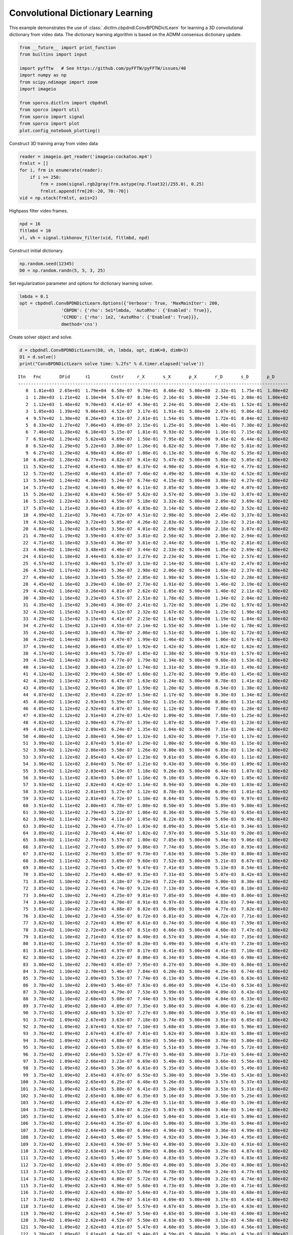 .. _examples_cdl_cbpdndl_video:

Convolutional Dictionary Learning
=================================

This example demonstrates the use of
:class:`.dictlrn.cbpdndl.ConvBPDNDictLearn` for learning a 3D
convolutional dictionary from video data. The dictionary learning
algorithm is based on the ADMM consensus dictionary update.

.. code:: ipython3

    from __future__ import print_function
    from builtins import input

    import pyfftw   # See https://github.com/pyFFTW/pyFFTW/issues/40
    import numpy as np
    from scipy.ndimage import zoom
    import imageio

    from sporco.dictlrn import cbpdndl
    from sporco import util
    from sporco import signal
    from sporco import plot
    plot.config_notebook_plotting()

Construct 3D training array from video data

.. code:: ipython3

    reader = imageio.get_reader('imageio:cockatoo.mp4')
    frmlst = []
    for i, frm in enumerate(reader):
        if i >= 250:
            frm = zoom(signal.rgb2gray(frm.astype(np.float32)/255.0), 0.25)
            frmlst.append(frm[20:-20, 70:-70])
    vid = np.stack(frmlst, axis=2)

Highpass filter video frames.

.. code:: ipython3

    npd = 16
    fltlmbd = 10
    vl, vh = signal.tikhonov_filter(vid, fltlmbd, npd)

Construct initial dictionary.

.. code:: ipython3

    np.random.seed(12345)
    D0 = np.random.randn(5, 5, 3, 25)

Set regularization parameter and options for dictionary learning solver.

.. code:: ipython3

    lmbda = 0.1
    opt = cbpdndl.ConvBPDNDictLearn.Options({'Verbose': True, 'MaxMainIter': 200,
                    'CBPDN': {'rho': 5e1*lmbda, 'AutoRho': {'Enabled': True}},
                    'CCMOD': {'rho': 1e2, 'AutoRho': {'Enabled': True}}},
                    dmethod='cns')

Create solver object and solve.

.. code:: ipython3

    d = cbpdndl.ConvBPDNDictLearn(D0, vh, lmbda, opt, dimK=0, dimN=3)
    D1 = d.solve()
    print("ConvBPDNDictLearn solve time: %.2fs" % d.timer.elapsed('solve'))


.. parsed-literal::

    Itn   Fnc       DFid      ℓ1        Cnstr     r_X       s_X       ρ_X       r_D       s_D       ρ_D
    --------------------------------------------------------------------------------------------------------
       0  1.81e+03  2.65e+01  1.79e+04  6.58e-07  9.70e-01  8.66e-02  5.00e+00  2.32e-01  1.75e-01  1.00e+02
       1  1.28e+03  1.21e+02  1.16e+04  5.67e-07  8.14e-01  2.16e-01  5.00e+00  2.54e-01  2.08e-01  1.00e+02
       2  1.12e+03  1.46e+02  9.70e+03  4.41e-07  4.36e-01  2.24e-01  5.00e+00  2.43e-01  1.52e-01  1.00e+02
       3  1.05e+03  1.39e+02  9.06e+03  4.52e-07  3.17e-01  1.91e-01  5.00e+00  2.07e-01  9.86e-02  1.00e+02
       4  9.57e+02  1.30e+02  8.26e+03  4.31e-07  2.61e-01  1.54e-01  5.00e+00  1.72e-01  8.04e-02  1.00e+02
       5  8.33e+02  1.27e+02  7.06e+03  4.89e-07  2.15e-01  1.25e-01  5.00e+00  1.40e-01  7.30e-02  1.00e+02
       6  7.46e+02  1.28e+02  6.18e+03  5.15e-07  1.81e-01  9.93e-02  5.00e+00  1.16e-01  7.15e-02  1.00e+02
       7  6.91e+02  1.29e+02  5.62e+03  4.69e-07  1.50e-01  7.95e-02  5.00e+00  9.41e-02  6.44e-02  1.00e+02
       8  6.52e+02  1.29e+02  5.22e+03  3.80e-07  1.26e-01  6.82e-02  5.00e+00  7.88e-02  5.81e-02  1.00e+02
       9  6.27e+02  1.29e+02  4.98e+03  4.66e-07  1.08e-01  6.13e-02  5.00e+00  6.70e-02  5.35e-02  1.00e+02
      10  6.05e+02  1.28e+02  4.77e+03  4.82e-07  9.41e-02  5.47e-02  5.00e+00  5.68e-02  5.05e-02  1.00e+02
      11  5.92e+02  1.27e+02  4.65e+03  4.98e-07  8.37e-02  4.90e-02  5.00e+00  4.91e-02  4.77e-02  1.00e+02
      12  5.72e+02  1.25e+02  4.46e+03  4.85e-07  7.46e-02  4.49e-02  5.00e+00  4.33e-02  4.52e-02  1.00e+02
      13  5.54e+02  1.24e+02  4.30e+03  5.24e-07  6.74e-02  4.15e-02  5.00e+00  3.88e-02  4.27e-02  1.00e+02
      14  5.37e+02  1.23e+02  4.14e+03  6.40e-07  6.11e-02  3.85e-02  5.00e+00  3.49e-02  4.07e-02  1.00e+02
      15  5.26e+02  1.23e+02  4.03e+03  4.56e-07  5.62e-02  3.57e-02  5.00e+00  3.19e-02  3.87e-02  1.00e+02
      16  5.15e+02  1.22e+02  3.93e+03  4.59e-07  5.18e-02  3.32e-02  5.00e+00  2.89e-02  3.69e-02  1.00e+02
      17  5.07e+02  1.21e+02  3.86e+03  4.83e-07  4.83e-02  3.14e-02  5.00e+00  2.68e-02  3.52e-02  1.00e+02
      18  4.99e+02  1.21e+02  3.78e+03  4.72e-07  4.51e-02  2.98e-02  5.00e+00  2.49e-02  3.37e-02  1.00e+02
      19  4.92e+02  1.20e+02  3.72e+03  5.05e-07  4.26e-02  2.83e-02  5.00e+00  2.33e-02  3.21e-02  1.00e+02
      20  4.84e+02  1.19e+02  3.65e+03  3.56e-07  4.01e-02  2.69e-02  5.00e+00  2.18e-02  3.07e-02  1.00e+02
      21  4.78e+02  1.19e+02  3.59e+03  4.07e-07  3.81e-02  2.56e-02  5.00e+00  2.06e-02  2.94e-02  1.00e+02
      22  4.71e+02  1.18e+02  3.53e+03  4.36e-07  3.61e-02  2.44e-02  5.00e+00  1.95e-02  2.81e-02  1.00e+02
      23  4.66e+02  1.18e+02  3.48e+03  4.46e-07  3.44e-02  2.33e-02  5.00e+00  1.85e-02  2.69e-02  1.00e+02
      24  4.61e+02  1.18e+02  3.44e+03  6.63e-07  3.27e-02  2.23e-02  5.00e+00  1.76e-02  2.57e-02  1.00e+02
      25  4.57e+02  1.17e+02  3.40e+03  5.37e-07  3.13e-02  2.14e-02  5.00e+00  1.67e-02  2.47e-02  1.00e+02
      26  4.53e+02  1.17e+02  3.36e+03  5.36e-07  2.98e-02  2.06e-02  5.00e+00  1.60e-02  2.37e-02  1.00e+02
      27  4.49e+02  1.16e+02  3.33e+03  5.55e-07  2.85e-02  1.98e-02  5.00e+00  1.53e-02  2.28e-02  1.00e+02
      28  4.45e+02  1.16e+02  3.29e+03  4.10e-07  2.73e-02  1.91e-02  5.00e+00  1.46e-02  2.19e-02  1.00e+02
      29  4.42e+02  1.16e+02  3.26e+03  4.81e-07  2.62e-02  1.85e-02  5.00e+00  1.40e-02  2.11e-02  1.00e+02
      30  4.38e+02  1.16e+02  3.23e+03  4.57e-07  2.51e-02  1.78e-02  5.00e+00  1.34e-02  2.04e-02  1.00e+02
      31  4.35e+02  1.15e+02  3.20e+03  4.38e-07  2.41e-02  1.72e-02  5.00e+00  1.29e-02  1.97e-02  1.00e+02
      32  4.32e+02  1.15e+02  3.17e+03  4.12e-07  2.32e-02  1.67e-02  5.00e+00  1.23e-02  1.90e-02  1.00e+02
      33  4.29e+02  1.15e+02  3.15e+03  4.41e-07  2.23e-02  1.61e-02  5.00e+00  1.19e-02  1.84e-02  1.00e+02
      34  4.27e+02  1.15e+02  3.12e+03  4.55e-07  2.14e-02  1.55e-02  5.00e+00  1.14e-02  1.78e-02  1.00e+02
      35  4.24e+02  1.14e+02  3.10e+03  4.78e-07  2.06e-02  1.51e-02  5.00e+00  1.10e-02  1.72e-02  1.00e+02
      36  4.22e+02  1.14e+02  3.08e+03  4.47e-07  1.99e-02  1.46e-02  5.00e+00  1.06e-02  1.67e-02  1.00e+02
      37  4.19e+02  1.14e+02  3.06e+03  4.05e-07  1.92e-02  1.42e-02  5.00e+00  1.02e-02  1.62e-02  1.00e+02
      38  4.17e+02  1.14e+02  3.04e+03  5.72e-07  1.85e-02  1.38e-02  5.00e+00  9.91e-03  1.57e-02  1.00e+02
      39  4.15e+02  1.14e+02  3.02e+03  4.77e-07  1.79e-02  1.34e-02  5.00e+00  9.60e-03  1.53e-02  1.00e+02
      40  4.14e+02  1.13e+02  3.00e+03  4.22e-07  1.74e-02  1.31e-02  5.00e+00  9.31e-03  1.49e-02  1.00e+02
      41  4.12e+02  1.13e+02  2.99e+03  4.58e-07  1.68e-02  1.27e-02  5.00e+00  9.05e-03  1.45e-02  1.00e+02
      42  4.10e+02  1.13e+02  2.97e+03  6.47e-07  1.63e-02  1.24e-02  5.00e+00  8.78e-03  1.41e-02  1.00e+02
      43  4.09e+02  1.13e+02  2.96e+03  4.38e-07  1.59e-02  1.20e-02  5.00e+00  8.54e-03  1.38e-02  1.00e+02
      44  4.07e+02  1.13e+02  2.95e+03  4.22e-07  1.54e-02  1.17e-02  5.00e+00  8.30e-03  1.34e-02  1.00e+02
      45  4.06e+02  1.13e+02  2.93e+03  5.59e-07  1.50e-02  1.15e-02  5.00e+00  8.08e-03  1.31e-02  1.00e+02
      46  4.05e+02  1.12e+02  2.92e+03  4.07e-07  1.46e-02  1.12e-02  5.00e+00  7.88e-03  1.28e-02  1.00e+02
      47  4.03e+02  1.12e+02  2.91e+03  4.27e-07  1.42e-02  1.09e-02  5.00e+00  7.68e-03  1.25e-02  1.00e+02
      48  4.02e+02  1.12e+02  2.90e+03  4.77e-07  1.39e-02  1.07e-02  5.00e+00  7.49e-03  1.23e-02  1.00e+02
      49  4.01e+02  1.12e+02  2.89e+03  6.24e-07  1.35e-02  1.04e-02  5.00e+00  7.31e-03  1.20e-02  1.00e+02
      50  4.00e+02  1.12e+02  2.88e+03  4.50e-07  1.32e-02  1.02e-02  5.00e+00  7.15e-03  1.17e-02  1.00e+02
      51  3.99e+02  1.12e+02  2.87e+03  5.01e-07  1.29e-02  1.00e-02  5.00e+00  6.98e-03  1.15e-02  1.00e+02
      52  3.98e+02  1.12e+02  2.86e+03  5.58e-07  1.26e-02  9.80e-03  5.00e+00  6.83e-03  1.13e-02  1.00e+02
      53  3.97e+02  1.12e+02  2.85e+03  4.42e-07  1.23e-02  9.61e-03  5.00e+00  6.69e-03  1.11e-02  1.00e+02
      54  3.96e+02  1.12e+02  2.84e+03  5.76e-07  1.21e-02  9.43e-03  5.00e+00  6.56e-03  1.09e-02  1.00e+02
      55  3.95e+02  1.12e+02  2.83e+03  4.19e-07  1.18e-02  9.26e-03  5.00e+00  6.44e-03  1.07e-02  1.00e+02
      56  3.94e+02  1.11e+02  2.83e+03  5.04e-07  1.16e-02  9.10e-03  5.00e+00  6.32e-03  1.05e-02  1.00e+02
      57  3.93e+02  1.11e+02  2.82e+03  4.42e-07  1.14e-02  8.94e-03  5.00e+00  6.20e-03  1.03e-02  1.00e+02
      58  3.93e+02  1.11e+02  2.81e+03  5.27e-07  1.12e-02  8.78e-03  5.00e+00  6.09e-03  1.01e-02  1.00e+02
      59  3.92e+02  1.11e+02  2.81e+03  4.72e-07  1.10e-02  8.64e-03  5.00e+00  5.99e-03  9.97e-03  1.00e+02
      60  3.91e+02  1.11e+02  2.80e+03  4.78e-07  1.08e-02  8.50e-03  5.00e+00  5.89e-03  9.80e-03  1.00e+02
      61  3.90e+02  1.11e+02  2.79e+03  5.22e-07  1.06e-02  8.36e-03  5.00e+00  5.79e-03  9.65e-03  1.00e+02
      62  3.90e+02  1.11e+02  2.79e+03  4.11e-07  1.05e-02  8.22e-03  5.00e+00  5.69e-03  9.49e-03  1.00e+02
      63  3.89e+02  1.11e+02  2.78e+03  4.77e-07  1.03e-02  8.09e-03  5.00e+00  5.61e-03  9.34e-03  1.00e+02
      64  3.89e+02  1.11e+02  2.78e+03  4.44e-07  1.02e-02  7.97e-03  5.00e+00  5.51e-03  9.20e-03  1.00e+02
      65  3.88e+02  1.11e+02  2.77e+03  5.57e-07  1.00e-02  7.85e-03  5.00e+00  5.44e-03  9.06e-03  1.00e+02
      66  3.87e+02  1.11e+02  2.77e+03  5.89e-07  9.86e-03  7.74e-03  5.00e+00  5.35e-03  8.93e-03  1.00e+02
      67  3.87e+02  1.11e+02  2.76e+03  5.05e-07  9.73e-03  7.63e-03  5.00e+00  5.28e-03  8.80e-03  1.00e+02
      68  3.86e+02  1.11e+02  2.76e+03  3.69e-07  9.60e-03  7.52e-03  5.00e+00  5.21e-03  8.67e-03  1.00e+02
      69  3.86e+02  1.11e+02  2.75e+03  5.43e-07  9.47e-03  7.41e-03  5.00e+00  5.13e-03  8.54e-03  1.00e+02
      70  3.85e+02  1.10e+02  2.75e+03  4.48e-07  9.35e-03  7.31e-03  5.00e+00  5.07e-03  8.42e-03  1.00e+02
      71  3.85e+02  1.10e+02  2.75e+03  4.18e-07  9.23e-03  7.22e-03  5.00e+00  5.00e-03  8.30e-03  1.00e+02
      72  3.85e+02  1.10e+02  2.74e+03  4.74e-07  9.12e-03  7.13e-03  5.00e+00  4.95e-03  8.18e-03  1.00e+02
      73  3.84e+02  1.10e+02  2.74e+03  4.25e-07  9.01e-03  7.05e-03  5.00e+00  4.88e-03  8.06e-03  1.00e+02
      74  3.84e+02  1.10e+02  2.73e+03  4.70e-07  8.91e-03  6.97e-03  5.00e+00  4.83e-03  7.94e-03  1.00e+02
      75  3.83e+02  1.10e+02  2.73e+03  4.88e-07  8.82e-03  6.89e-03  5.00e+00  4.77e-03  7.82e-03  1.00e+02
      76  3.83e+02  1.10e+02  2.73e+03  4.55e-07  8.72e-03  6.81e-03  5.00e+00  4.72e-03  7.71e-03  1.00e+02
      77  3.82e+02  1.10e+02  2.72e+03  4.89e-07  8.61e-03  6.74e-03  5.00e+00  4.66e-03  7.59e-03  1.00e+02
      78  3.82e+02  1.10e+02  2.72e+03  4.65e-07  8.51e-03  6.66e-03  5.00e+00  4.60e-03  7.47e-03  1.00e+02
      79  3.81e+02  1.10e+02  2.71e+03  4.91e-07  8.40e-03  6.57e-03  5.00e+00  4.54e-03  7.35e-03  1.00e+02
      80  3.81e+02  1.10e+02  2.71e+03  4.55e-07  8.28e-03  6.49e-03  5.00e+00  4.47e-03  7.23e-03  1.00e+02
      81  3.81e+02  1.10e+02  2.71e+03  4.97e-07  8.17e-03  6.41e-03  5.00e+00  4.41e-03  7.10e-03  1.00e+02
      82  3.80e+02  1.10e+02  2.70e+03  4.22e-07  8.06e-03  6.34e-03  5.00e+00  4.36e-03  6.98e-03  1.00e+02
      83  3.80e+02  1.10e+02  2.70e+03  4.05e-07  7.95e-03  6.27e-03  5.00e+00  4.30e-03  6.86e-03  1.00e+02
      84  3.79e+02  1.10e+02  2.70e+03  5.46e-07  7.84e-03  6.20e-03  5.00e+00  4.25e-03  6.74e-03  1.00e+02
      85  3.79e+02  1.10e+02  2.69e+03  5.53e-07  7.74e-03  6.13e-03  5.00e+00  4.19e-03  6.63e-03  1.00e+02
      86  3.78e+02  1.10e+02  2.69e+03  5.46e-07  7.63e-03  6.06e-03  5.00e+00  4.15e-03  6.53e-03  1.00e+02
      87  3.78e+02  1.10e+02  2.69e+03  4.79e-07  7.53e-03  5.99e-03  5.00e+00  4.09e-03  6.43e-03  1.00e+02
      88  3.78e+02  1.10e+02  2.68e+03  5.08e-07  7.44e-03  5.93e-03  5.00e+00  4.04e-03  6.33e-03  1.00e+02
      89  3.77e+02  1.09e+02  2.68e+03  4.89e-07  7.35e-03  5.86e-03  5.00e+00  4.00e-03  6.23e-03  1.00e+02
      90  3.77e+02  1.09e+02  2.68e+03  5.32e-07  7.27e-03  5.80e-03  5.00e+00  3.95e-03  6.14e-03  1.00e+02
      91  3.77e+02  1.09e+02  2.67e+03  3.63e-07  7.18e-03  5.74e-03  5.00e+00  3.91e-03  6.05e-03  1.00e+02
      92  3.76e+02  1.09e+02  2.67e+03  4.92e-07  7.10e-03  5.68e-03  5.00e+00  3.86e-03  5.96e-03  1.00e+02
      93  3.76e+02  1.09e+02  2.67e+03  4.87e-07  7.01e-03  5.62e-03  5.00e+00  3.82e-03  5.88e-03  1.00e+02
      94  3.76e+02  1.09e+02  2.67e+03  4.88e-07  6.93e-03  5.56e-03  5.00e+00  3.78e-03  5.80e-03  1.00e+02
      95  3.76e+02  1.09e+02  2.66e+03  5.03e-07  6.85e-03  5.51e-03  5.00e+00  3.74e-03  5.72e-03  1.00e+02
      96  3.75e+02  1.09e+02  2.66e+03  5.52e-07  6.77e-03  5.46e-03  5.00e+00  3.71e-03  5.64e-03  1.00e+02
      97  3.75e+02  1.09e+02  2.66e+03  3.23e-07  6.69e-03  5.40e-03  5.00e+00  3.66e-03  5.56e-03  1.00e+02
      98  3.75e+02  1.09e+02  2.66e+03  5.30e-07  6.61e-03  5.35e-03  5.00e+00  3.63e-03  5.49e-03  1.00e+02
      99  3.75e+02  1.09e+02  2.65e+03  4.07e-07  6.55e-03  5.30e-03  5.00e+00  3.59e-03  5.43e-03  1.00e+02
     100  3.74e+02  1.09e+02  2.65e+03  6.25e-07  6.48e-03  5.26e-03  5.00e+00  3.57e-03  5.37e-03  1.00e+02
     101  3.74e+02  1.09e+02  2.65e+03  5.88e-07  6.41e-03  5.20e-03  5.00e+00  3.53e-03  5.31e-03  1.00e+02
     102  3.74e+02  1.09e+02  2.65e+03  6.08e-07  6.35e-03  5.16e-03  5.00e+00  3.50e-03  5.25e-03  1.00e+02
     103  3.74e+02  1.09e+02  2.65e+03  4.62e-07  6.28e-03  5.11e-03  5.00e+00  3.46e-03  5.19e-03  1.00e+02
     104  3.73e+02  1.09e+02  2.64e+03  4.84e-07  6.22e-03  5.07e-03  5.00e+00  3.44e-03  5.14e-03  1.00e+02
     105  3.73e+02  1.09e+02  2.64e+03  5.07e-07  6.16e-03  5.04e-03  5.00e+00  3.41e-03  5.09e-03  1.00e+02
     106  3.73e+02  1.09e+02  2.64e+03  4.35e-07  6.10e-03  5.00e-03  5.00e+00  3.39e-03  5.04e-03  1.00e+02
     107  3.73e+02  1.09e+02  2.64e+03  4.08e-07  6.04e-03  4.96e-03  5.00e+00  3.36e-03  4.99e-03  1.00e+02
     108  3.72e+02  1.09e+02  2.64e+03  5.46e-07  5.99e-03  4.92e-03  5.00e+00  3.34e-03  4.95e-03  1.00e+02
     109  3.72e+02  1.09e+02  2.63e+03  4.59e-07  5.94e-03  4.89e-03  5.00e+00  3.32e-03  4.91e-03  1.00e+02
     110  3.72e+02  1.09e+02  2.63e+03  4.14e-07  5.89e-03  4.86e-03  5.00e+00  3.29e-03  4.87e-03  1.00e+02
     111  3.72e+02  1.09e+02  2.63e+03  5.40e-07  5.84e-03  4.83e-03  5.00e+00  3.27e-03  4.83e-03  1.00e+02
     112  3.72e+02  1.09e+02  2.63e+03  4.09e-07  5.80e-03  4.80e-03  5.00e+00  3.26e-03  4.80e-03  1.00e+02
     113  3.71e+02  1.09e+02  2.63e+03  4.52e-07  5.76e-03  4.78e-03  5.00e+00  3.24e-03  4.77e-03  1.00e+02
     114  3.71e+02  1.09e+02  2.63e+03  4.86e-07  5.72e-03  4.75e-03  5.00e+00  3.22e-03  4.74e-03  1.00e+02
     115  3.71e+02  1.09e+02  2.62e+03  4.96e-07  5.68e-03  4.73e-03  5.00e+00  3.20e-03  4.71e-03  1.00e+02
     116  3.71e+02  1.09e+02  2.62e+03  4.68e-07  5.64e-03  4.71e-03  5.00e+00  3.18e-03  4.68e-03  1.00e+02
     117  3.71e+02  1.09e+02  2.62e+03  4.79e-07  5.61e-03  4.69e-03  5.00e+00  3.17e-03  4.65e-03  1.00e+02
     118  3.71e+02  1.09e+02  2.62e+03  4.16e-07  5.57e-03  4.67e-03  5.00e+00  3.15e-03  4.63e-03  1.00e+02
     119  3.70e+02  1.09e+02  2.62e+03  4.54e-07  5.54e-03  4.65e-03  5.00e+00  3.14e-03  4.60e-03  1.00e+02
     120  3.70e+02  1.09e+02  2.62e+03  4.52e-07  5.50e-03  4.63e-03  5.00e+00  3.12e-03  4.58e-03  1.00e+02
     121  3.70e+02  1.09e+02  2.62e+03  4.01e-07  5.47e-03  4.60e-03  5.00e+00  3.10e-03  4.56e-03  1.00e+02
     122  3.70e+02  1.09e+02  2.61e+03  4.54e-07  5.44e-03  4.59e-03  5.00e+00  3.09e-03  4.53e-03  1.00e+02
     123  3.70e+02  1.09e+02  2.61e+03  3.88e-07  5.41e-03  4.57e-03  5.00e+00  3.07e-03  4.51e-03  1.00e+02
     124  3.70e+02  1.09e+02  2.61e+03  5.45e-07  5.38e-03  4.55e-03  5.00e+00  3.06e-03  4.49e-03  1.00e+02
     125  3.70e+02  1.09e+02  2.61e+03  6.10e-07  5.35e-03  4.53e-03  5.00e+00  3.04e-03  4.47e-03  1.00e+02
     126  3.69e+02  1.08e+02  2.61e+03  4.37e-07  5.32e-03  4.52e-03  5.00e+00  3.03e-03  4.46e-03  1.00e+02
     127  3.69e+02  1.08e+02  2.61e+03  5.14e-07  5.29e-03  4.49e-03  5.00e+00  3.01e-03  4.44e-03  1.00e+02
     128  3.69e+02  1.08e+02  2.61e+03  4.53e-07  5.26e-03  4.47e-03  5.00e+00  3.00e-03  4.42e-03  1.00e+02
     129  3.69e+02  1.08e+02  2.61e+03  4.55e-07  5.23e-03  4.45e-03  5.00e+00  2.98e-03  4.40e-03  1.00e+02
     130  3.69e+02  1.08e+02  2.61e+03  3.82e-07  5.21e-03  4.43e-03  5.00e+00  2.97e-03  4.38e-03  1.00e+02
     131  3.69e+02  1.08e+02  2.60e+03  5.70e-07  5.18e-03  4.41e-03  5.00e+00  2.96e-03  4.36e-03  1.00e+02
     132  3.69e+02  1.08e+02  2.60e+03  5.30e-07  5.15e-03  4.39e-03  5.00e+00  2.94e-03  4.34e-03  1.00e+02
     133  3.69e+02  1.08e+02  2.60e+03  4.03e-07  5.12e-03  4.37e-03  5.00e+00  2.92e-03  4.32e-03  1.00e+02
     134  3.68e+02  1.08e+02  2.60e+03  5.52e-07  5.09e-03  4.35e-03  5.00e+00  2.90e-03  4.30e-03  1.00e+02
     135  3.68e+02  1.08e+02  2.60e+03  3.62e-07  5.07e-03  4.32e-03  5.00e+00  2.88e-03  4.28e-03  1.00e+02
     136  3.68e+02  1.08e+02  2.60e+03  3.95e-07  5.03e-03  4.30e-03  5.00e+00  2.87e-03  4.26e-03  1.00e+02
     137  3.68e+02  1.08e+02  2.60e+03  4.60e-07  5.01e-03  4.28e-03  5.00e+00  2.85e-03  4.24e-03  1.00e+02
     138  3.68e+02  1.08e+02  2.60e+03  4.93e-07  4.97e-03  4.26e-03  5.00e+00  2.84e-03  4.22e-03  1.00e+02
     139  3.68e+02  1.08e+02  2.60e+03  4.49e-07  4.94e-03  4.23e-03  5.00e+00  2.81e-03  4.20e-03  1.00e+02
     140  3.68e+02  1.08e+02  2.59e+03  3.88e-07  4.91e-03  4.21e-03  5.00e+00  2.80e-03  4.18e-03  1.00e+02
     141  3.68e+02  1.08e+02  2.59e+03  4.32e-07  4.89e-03  4.19e-03  5.00e+00  2.78e-03  4.16e-03  1.00e+02
     142  3.67e+02  1.08e+02  2.59e+03  5.04e-07  4.86e-03  4.17e-03  5.00e+00  2.76e-03  4.14e-03  1.00e+02
     143  3.67e+02  1.08e+02  2.59e+03  4.20e-07  4.83e-03  4.14e-03  5.00e+00  2.74e-03  4.13e-03  1.00e+02
     144  3.67e+02  1.08e+02  2.59e+03  5.26e-07  4.80e-03  4.12e-03  5.00e+00  2.73e-03  4.11e-03  1.00e+02
     145  3.67e+02  1.08e+02  2.59e+03  5.24e-07  4.77e-03  4.09e-03  5.00e+00  2.71e-03  4.10e-03  1.00e+02
     146  3.67e+02  1.08e+02  2.59e+03  4.11e-07  4.75e-03  4.07e-03  5.00e+00  2.69e-03  4.09e-03  1.00e+02
     147  3.67e+02  1.08e+02  2.59e+03  4.78e-07  4.72e-03  4.04e-03  5.00e+00  2.68e-03  4.07e-03  1.00e+02
     148  3.67e+02  1.08e+02  2.59e+03  4.02e-07  4.69e-03  4.01e-03  5.00e+00  2.66e-03  4.05e-03  1.00e+02
     149  3.67e+02  1.08e+02  2.58e+03  4.28e-07  4.66e-03  3.98e-03  5.00e+00  2.64e-03  4.04e-03  1.00e+02
     150  3.66e+02  1.08e+02  2.58e+03  5.15e-07  4.64e-03  3.95e-03  5.00e+00  2.63e-03  4.02e-03  1.00e+02
     151  3.66e+02  1.08e+02  2.58e+03  5.85e-07  4.61e-03  3.92e-03  5.00e+00  2.61e-03  4.01e-03  1.00e+02
     152  3.66e+02  1.08e+02  2.58e+03  3.81e-07  4.58e-03  3.90e-03  5.00e+00  2.59e-03  3.99e-03  1.00e+02
     153  3.66e+02  1.08e+02  2.58e+03  5.31e-07  4.55e-03  3.87e-03  5.00e+00  2.57e-03  3.98e-03  1.00e+02
     154  3.66e+02  1.08e+02  2.58e+03  5.58e-07  4.53e-03  3.85e-03  5.00e+00  2.56e-03  3.97e-03  1.00e+02
     155  3.66e+02  1.08e+02  2.58e+03  4.54e-07  4.50e-03  3.82e-03  5.00e+00  2.54e-03  3.95e-03  1.00e+02
     156  3.66e+02  1.08e+02  2.58e+03  5.92e-07  4.48e-03  3.79e-03  5.00e+00  2.53e-03  3.94e-03  1.00e+02
     157  3.66e+02  1.08e+02  2.58e+03  5.20e-07  4.46e-03  3.77e-03  5.00e+00  2.52e-03  3.94e-03  1.00e+02
     158  3.66e+02  1.08e+02  2.58e+03  3.75e-07  4.44e-03  3.75e-03  5.00e+00  2.50e-03  3.93e-03  1.00e+02
     159  3.65e+02  1.08e+02  2.57e+03  4.31e-07  4.42e-03  3.73e-03  5.00e+00  2.49e-03  3.93e-03  1.00e+02
     160  3.65e+02  1.08e+02  2.57e+03  5.99e-07  4.40e-03  3.71e-03  5.00e+00  2.47e-03  3.92e-03  1.00e+02
     161  3.65e+02  1.08e+02  2.57e+03  4.64e-07  4.38e-03  3.70e-03  5.00e+00  2.47e-03  3.92e-03  1.00e+02
     162  3.65e+02  1.08e+02  2.57e+03  5.33e-07  4.36e-03  3.68e-03  5.00e+00  2.45e-03  3.92e-03  1.00e+02
     163  3.65e+02  1.08e+02  2.57e+03  5.05e-07  4.35e-03  3.66e-03  5.00e+00  2.45e-03  3.92e-03  1.00e+02
     164  3.65e+02  1.08e+02  2.57e+03  5.16e-07  4.33e-03  3.64e-03  5.00e+00  2.43e-03  3.92e-03  1.00e+02
     165  3.65e+02  1.08e+02  2.57e+03  4.45e-07  4.32e-03  3.62e-03  5.00e+00  2.43e-03  3.92e-03  1.00e+02
     166  3.65e+02  1.08e+02  2.57e+03  3.89e-07  4.30e-03  3.60e-03  5.00e+00  2.41e-03  3.91e-03  1.00e+02
     167  3.65e+02  1.08e+02  2.57e+03  5.27e-07  4.28e-03  3.58e-03  5.00e+00  2.40e-03  3.91e-03  1.00e+02
     168  3.64e+02  1.08e+02  2.57e+03  5.59e-07  4.26e-03  3.57e-03  5.00e+00  2.39e-03  3.91e-03  1.00e+02
     169  3.64e+02  1.08e+02  2.56e+03  4.50e-07  4.25e-03  3.55e-03  5.00e+00  2.38e-03  3.90e-03  1.00e+02
     170  3.64e+02  1.08e+02  2.56e+03  5.15e-07  4.23e-03  3.53e-03  5.00e+00  2.37e-03  3.90e-03  1.00e+02
     171  3.64e+02  1.08e+02  2.56e+03  4.09e-07  4.21e-03  3.52e-03  5.00e+00  2.36e-03  3.89e-03  1.00e+02
     172  3.64e+02  1.08e+02  2.56e+03  3.87e-07  4.20e-03  3.49e-03  5.00e+00  2.35e-03  3.88e-03  1.00e+02
     173  3.64e+02  1.08e+02  2.56e+03  5.05e-07  4.18e-03  3.48e-03  5.00e+00  2.34e-03  3.88e-03  1.00e+02
     174  3.64e+02  1.08e+02  2.56e+03  4.95e-07  4.16e-03  3.46e-03  5.00e+00  2.33e-03  3.87e-03  1.00e+02
     175  3.64e+02  1.08e+02  2.56e+03  3.98e-07  4.13e-03  3.44e-03  5.00e+00  2.32e-03  3.85e-03  1.00e+02
     176  3.64e+02  1.08e+02  2.56e+03  4.54e-07  4.11e-03  3.42e-03  5.00e+00  2.30e-03  3.84e-03  1.00e+02
     177  3.64e+02  1.08e+02  2.56e+03  3.73e-07  4.09e-03  3.40e-03  5.00e+00  2.29e-03  3.82e-03  1.00e+02
     178  3.63e+02  1.08e+02  2.56e+03  4.36e-07  4.07e-03  3.38e-03  5.00e+00  2.28e-03  3.81e-03  1.00e+02
     179  3.63e+02  1.08e+02  2.55e+03  4.95e-07  4.05e-03  3.37e-03  5.00e+00  2.27e-03  3.79e-03  1.00e+02
     180  3.63e+02  1.08e+02  2.55e+03  3.40e-07  4.02e-03  3.35e-03  5.00e+00  2.25e-03  3.77e-03  1.00e+02
     181  3.63e+02  1.08e+02  2.55e+03  4.58e-07  4.00e-03  3.33e-03  5.00e+00  2.24e-03  3.74e-03  1.00e+02
     182  3.63e+02  1.08e+02  2.55e+03  3.41e-07  3.98e-03  3.31e-03  5.00e+00  2.22e-03  3.72e-03  1.00e+02
     183  3.63e+02  1.08e+02  2.55e+03  6.00e-07  3.95e-03  3.30e-03  5.00e+00  2.21e-03  3.69e-03  1.00e+02
     184  3.63e+02  1.08e+02  2.55e+03  5.26e-07  3.92e-03  3.28e-03  5.00e+00  2.20e-03  3.65e-03  1.00e+02
     185  3.63e+02  1.08e+02  2.55e+03  4.09e-07  3.89e-03  3.26e-03  5.00e+00  2.19e-03  3.62e-03  1.00e+02
     186  3.63e+02  1.08e+02  2.55e+03  4.53e-07  3.87e-03  3.25e-03  5.00e+00  2.17e-03  3.59e-03  1.00e+02
     187  3.62e+02  1.08e+02  2.55e+03  4.54e-07  3.84e-03  3.22e-03  5.00e+00  2.15e-03  3.56e-03  1.00e+02
     188  3.62e+02  1.08e+02  2.55e+03  4.13e-07  3.81e-03  3.21e-03  5.00e+00  2.14e-03  3.52e-03  1.00e+02
     189  3.62e+02  1.08e+02  2.54e+03  4.79e-07  3.78e-03  3.19e-03  5.00e+00  2.12e-03  3.48e-03  1.00e+02
     190  3.62e+02  1.08e+02  2.54e+03  5.23e-07  3.76e-03  3.17e-03  5.00e+00  2.11e-03  3.45e-03  1.00e+02
     191  3.62e+02  1.08e+02  2.54e+03  5.34e-07  3.73e-03  3.16e-03  5.00e+00  2.09e-03  3.41e-03  1.00e+02
     192  3.62e+02  1.08e+02  2.54e+03  5.14e-07  3.70e-03  3.14e-03  5.00e+00  2.07e-03  3.37e-03  1.00e+02
     193  3.62e+02  1.08e+02  2.54e+03  4.70e-07  3.67e-03  3.13e-03  5.00e+00  2.06e-03  3.34e-03  1.00e+02
     194  3.62e+02  1.08e+02  2.54e+03  5.11e-07  3.64e-03  3.11e-03  5.00e+00  2.04e-03  3.30e-03  1.00e+02
     195  3.62e+02  1.08e+02  2.54e+03  4.85e-07  3.62e-03  3.10e-03  5.00e+00  2.03e-03  3.26e-03  1.00e+02
     196  3.62e+02  1.08e+02  2.54e+03  5.40e-07  3.59e-03  3.08e-03  5.00e+00  2.01e-03  3.22e-03  1.00e+02
     197  3.61e+02  1.08e+02  2.54e+03  5.34e-07  3.56e-03  3.07e-03  5.00e+00  2.00e-03  3.19e-03  1.00e+02
     198  3.61e+02  1.08e+02  2.54e+03  3.93e-07  3.53e-03  3.05e-03  5.00e+00  1.98e-03  3.15e-03  1.00e+02
     199  3.61e+02  1.08e+02  2.53e+03  4.54e-07  3.50e-03  3.04e-03  5.00e+00  1.97e-03  3.11e-03  1.00e+02
    --------------------------------------------------------------------------------------------------------
    ConvBPDNDictLearn solve time: 413.55s


Display initial and final dictionaries: central temporal slice

.. code:: ipython3

    D1 = D1.squeeze()
    fig = plot.figure(figsize=(14,7))
    plot.subplot(1, 2, 1)
    plot.imview(util.tiledict(D0[...,2,:]), fig=fig, title='D0')
    plot.subplot(1, 2, 2)
    plot.imview(util.tiledict(D1[...,2,:]), fig=fig, title='D1')
    fig.show()



.. image:: cbpdndl_video_files/cbpdndl_video_13_0.png


Display initial and final dictionaries: central spatial vertical slice

.. code:: ipython3

    D1 = D1.squeeze()
    fig = plot.figure(figsize=(14, 7))
    plot.subplot(1, 2, 1)
    plot.imview(util.tiledict(D0[2]), fig=fig, title='D0')
    plot.subplot(1, 2, 2)
    plot.imview(util.tiledict(D1[2]), fig=fig, title='D1')
    fig.show()



.. image:: cbpdndl_video_files/cbpdndl_video_15_0.png


Get iterations statistics from solver object and plot functional value,
ADMM primary and dual residuals, and automatically adjusted ADMM penalty
parameter against the iteration number.

.. code:: ipython3

    its = d.getitstat()
    fig = plot.figure(figsize=(20, 5))
    plot.subplot(1, 3, 1)
    plot.plot(its.ObjFun, xlbl='Iterations', ylbl='Functional', fig=fig)
    plot.subplot(1, 3, 2)
    plot.plot(np.vstack((its.XPrRsdl, its.XDlRsdl, its.DPrRsdl, its.DDlRsdl)).T,
              ptyp='semilogy', xlbl='Iterations', ylbl='Residual',
              lgnd=['X Primal', 'X Dual', 'D Primal', 'D Dual'], fig=fig)
    plot.subplot(1, 3, 3)
    plot.plot(np.vstack((its.XRho, its.DRho)).T, xlbl='Iterations',
              ylbl='Penalty Parameter', ptyp='semilogy',
              lgnd=['$\\rho_X$', '$\\rho_D$'], fig=fig)
    fig.show()



.. image:: cbpdndl_video_files/cbpdndl_video_17_0.png

